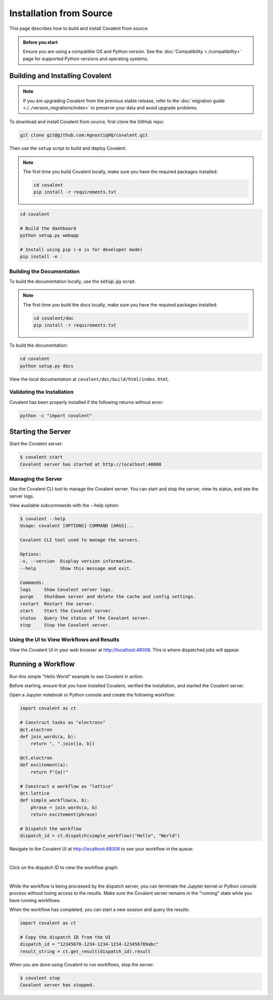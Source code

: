 ========================
Installation from Source
========================

This page describes how to build and install Covalent from source.

.. admonition:: Before you start

  Ensure you are using a compatible OS and Python version. See the :doc:`Compatibility <./compatibility>` page for supported Python versions and operating systems.


Building and Installing Covalent
################################

.. note::

   If you are upgrading Covalent from the previous stable release, refer to the :doc:`migration guide <./../version_migrations/index>` to preserve your data and avoid upgrade problems.


To download and install Covalent from source, first clone the GitHub repo:

.. code:: bash

   git clone git@github.com:AgnostiqHQ/covalent.git

Then use the ``setup`` script to build and deploy Covalent.

.. note::

   The first time you build Covalent locally, make sure you have the required packages installed:

   .. code:: bash

      cd covalent
      pip install -r requirements.txt


.. code:: bash

   cd covalent

   # Build the dashboard
   python setup.py webapp

   # Install using pip (-e is for developer mode)
   pip install -e .


Building the Documentation
~~~~~~~~~~~~~~~~~~~~~~~~~~

To build the documentation locally, use the :code:`setup.py` script.

.. note::

   The first time you build the docs locally, make sure you have the required packages installed:

   .. code:: bash

      cd covalent/doc
      pip install -r requirements.txt

To build the documentation:

.. code:: bash

   cd covalent
   python setup.py docs

View the local documentation at ``covalent/doc/build/html/index.html``.

Validating the Installation
~~~~~~~~~~~~~~~~~~~~~~~~~~~

Covalent has been properly installed if the following returns without error:

.. code:: bash

   python -c "import covalent"

Starting the Server
###################

Start the Covalent server:

.. code:: console

   $ covalent start
   Covalent server has started at http://localhost:48008

Managing the Server
~~~~~~~~~~~~~~~~~~~

Use the Covalent CLI tool to manage the Covalent server. You can start and stop the server, view its status, and see the server logs.

View available subcommands with the --help option:

.. code:: console

   $ covalent --help
   Usage: covalent [OPTIONS] COMMAND [ARGS]...

   Covalent CLI tool used to manage the servers.

   Options:
   -v, --version  Display version information.
   --help         Show this message and exit.

   Commands:
   logs     Show Covalent server logs.
   purge    Shutdown server and delete the cache and config settings.
   restart  Restart the server.
   start    Start the Covalent server.
   status   Query the status of the Covalent server.
   stop     Stop the Covalent server.

Using the UI to View Workflows and Results
~~~~~~~~~~~~~~~~~~~~~~~~~~~~~~~~~~~~~~~~~~

View the Covalent UI in your web browser at http://localhost:48008. This is where dispatched jobs will appear.


Running a Workflow
##################

Run this simple "Hello World" example to see Covalent in action.

Before starting, ensure that you have installed Covalent, verified the installation, and started the Covalent server.

Open a Jupyter notebook or Python console and create the following workflow:


.. code:: python

   import covalent as ct

   # Construct tasks as "electrons"
   @ct.electron
   def join_words(a, b):
       return ", ".join([a, b])

   @ct.electron
   def excitement(a):
       return f"{a}!"

   # Construct a workflow as "lattice"
   @ct.lattice
   def simple_workflow(a, b):
       phrase = join_words(a, b)
       return excitement(phrase)

   # Dispatch the workflow
   dispatch_id = ct.dispatch(simple_workflow)("Hello", "World")

Navigate to the Covalent UI at `<http://localhost:48008>`_ to see your workflow in the queue:

|

.. image:: ./../_static/hello_covalent_queue.png
   :align: center


Click on the dispatch ID to view the workflow graph:

|

.. image:: ./../_static/hello_covalent_graph.png
   :align: center


While the workflow is being processed by the dispatch server, you can terminate the Jupyter kernel or Python console process without losing access to the results. Make sure the Covalent server remains in the "running" state while you have running workflows.

When the workflow has completed, you can start a new session and query the results:

.. code:: python

   import covalent as ct

   # Copy the dispatch ID from the UI
   dispatch_id = "12345678-1234-1234-1234-123456789abc"
   result_string = ct.get_result(dispatch_id).result

When you are done using Covalent to run workflows, stop the server:

.. code:: console

   $ covalent stop
   Covalent server has stopped.
